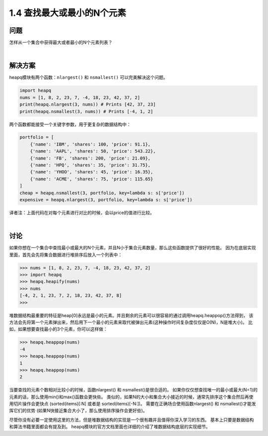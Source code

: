 ================================
1.4 查找最大或最小的N个元素
================================

----------
问题
----------
怎样从一个集合中获得最大或者最小的N个元素列表？

|

----------
解决方案
----------
heapq模块有两个函数：``nlargest()`` 和 ``nsmallest()`` 可以完美解决这个问题。

.. code-block:: python

    import heapq
    nums = [1, 8, 2, 23, 7, -4, 18, 23, 42, 37, 2]
    print(heapq.nlargest(3, nums)) # Prints [42, 37, 23]
    print(heapq.nsmallest(3, nums)) # Prints [-4, 1, 2]

两个函数都能接受一个关键字参数，用于更复杂的数据结构中：

.. code-block:: python

    portfolio = [
        {'name': 'IBM', 'shares': 100, 'price': 91.1},
        {'name': 'AAPL', 'shares': 50, 'price': 543.22},
        {'name': 'FB', 'shares': 200, 'price': 21.09},
        {'name': 'HPQ', 'shares': 35, 'price': 31.75},
        {'name': 'YHOO', 'shares': 45, 'price': 16.35},
        {'name': 'ACME', 'shares': 75, 'price': 115.65}
    ]
    cheap = heapq.nsmallest(3, portfolio, key=lambda s: s['price'])
    expensive = heapq.nlargest(3, portfolio, key=lambda s: s['price'])

译者注：上面代码在对每个元素进行对比的时候，会以price的值进行比较。

|

----------
讨论
----------
如果你想在一个集合中查找最小或最大的N个元素，并且N小于集合元素数量，那么这些函数提供了很好的性能。
因为在底层实现里面，首先会先将集合数据进行堆排序后放入一个列表中：

.. code-block:: python

    >>> nums = [1, 8, 2, 23, 7, -4, 18, 23, 42, 37, 2]
    >>> import heapq
    >>> heapq.heapify(nums)
    >>> nums
    [-4, 2, 1, 23, 7, 2, 18, 23, 42, 37, 8]
    >>>

堆数据结构最重要的特征是heap[0]永远是最小的元素。并且剩余的元素可以很容易的通过调用heapq.heappop()方法得到，
该方法会先将第一个元素弹出来，然后用下一个最小的元素来取代被弹出元素(这种操作时间复杂度仅仅是O(N)，N是堆大小)。
比如，如果想要查找最小的3个元素，你可以这样做：

.. code-block:: python

    >>> heapq.heappop(nums)
    -4
    >>> heapq.heappop(nums)
    1
    >>> heapq.heappop(nums)
    2

当要查找的元素个数相对比较小的时候，函数nlargest() 和 nsmallest()是很合适的。
如果你仅仅想查找唯一的最小或最大(N=1)的元素的话，那么使用min()和max()函数会更快些。
类似的，如果N的大小和集合大小接近的时候，通常先排序这个集合然后再使用切片操作会更快点
(sorted(items)[:N] 或者是 sorted(items)[-N:])。
需要在正确场合使用函数nlargest() 和 nsmallest()才能发挥它们的优势
(如果N快接近集合大小了，那么使用排序操作会更好些)。

尽管你没有必要一定使用这里的方法，但是堆数据结构的实现是一个很有趣并且值得你深入学习的东西。
基本上只要是数据结构和算法书籍里面都会有提及到。
heapq模块的官方文档里面也详细的介绍了堆数据结构底层的实现细节。
